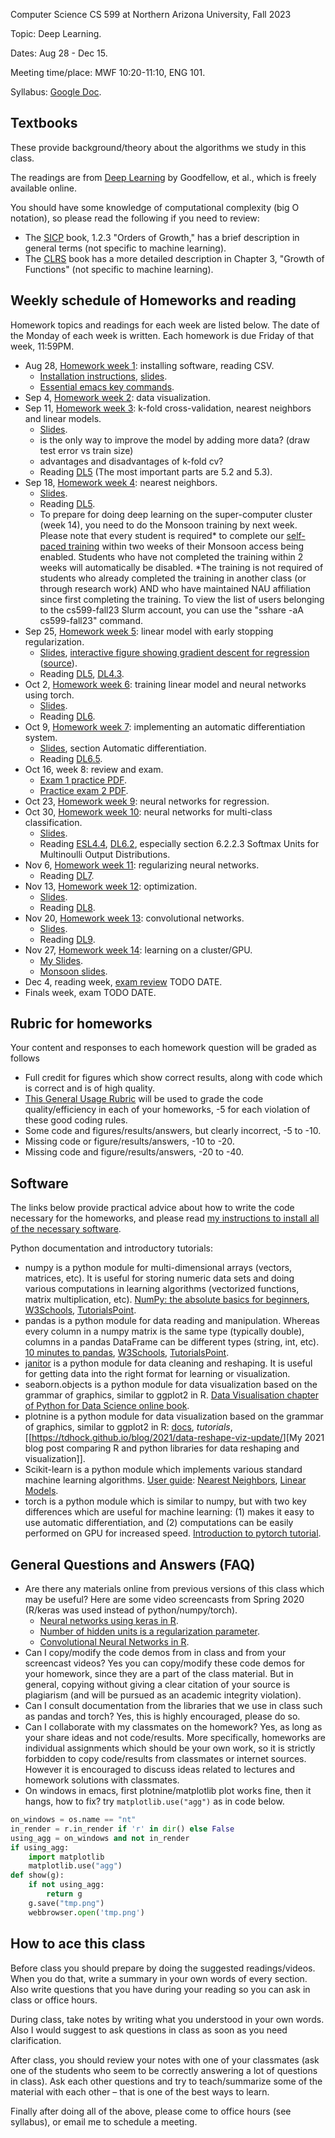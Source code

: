 Computer Science CS 599 at Northern Arizona University, Fall 2023

Topic: Deep Learning.

Dates: Aug 28 - Dec 15.

Meeting time/place: MWF 10:20-11:10, ENG 101.

Syllabus: [[https://docs.google.com/document/d/1WXRxO2AVG25DVwNYgxUA_iN0pTeLEs8G8yQ0grLjmt8/edit?usp=sharing][Google Doc]].

** Textbooks

These provide background/theory about the algorithms we study in this class.
   
The readings are from [[https://www.deeplearningbook.org/][Deep Learning]] by Goodfellow, et al., which is
freely available online.

You should have some knowledge of computational complexity (big O
notation), so please read the following if you need to review:
- The [[https://mitpress.mit.edu/sites/default/files/sicp/full-text/book/book-Z-H-4.html#%25_toc_%25_sec_1.2.3][SICP]] book, 1.2.3 "Orders of Growth," has a brief description in
  general terms (not specific to machine learning).
- The [[https://arizona-nau.primo.exlibrisgroup.com/discovery/fulldisplay?vid=01NAU_INST:01NAU&search_scope=MyInst_and_CI&tab=Everything&docid=alma991007591689703842&lang=en&context=L&adaptor=Local%2520Search%2520Engine&query=any,contains,algorithms%2520introduction&offset=0&virtualBrowse=true][CLRS]] book has a more detailed description in Chapter 3, "Growth
  of Functions" (not specific to machine learning).

** Weekly schedule of Homeworks and reading

Homework topics and readings for each week are listed below. The date
of the Monday of each week is written. Each homework is due Friday of
that week, 11:59PM.

- Aug 28, [[file:homeworks/01-installation.org][Homework week 1]]: installing software, reading CSV.
  - [[file:installation.org][Installation instructions]], [[file:slides/01-intro-slides/slides.pdf][slides]].
  - [[https://tdhock.github.io/blog/2023/essential-emacs-key-commands/][Essential emacs key commands]].
- Sep 4, [[file:homeworks/02-data-viz.org][Homework week 2]]: data visualization.
- Sep 11,  [[file:homeworks/03-k-fold-cross-validation.org][Homework week 3]]: k-fold cross-validation, nearest neighbors
  and linear models.
  - [[file:slides/02-cross-validation.pdf][Slides]].
  - is the only way to improve the model by adding more data? (draw
    test error vs train size)
  - advantages and disadvantages of k-fold cv?
  - Reading [[https://www.deeplearningbook.org/contents/ml.html][DL5]] (The most important parts are 5.2 and 5.3).
- Sep 18,  [[file:homeworks/04-nearest-neighbors.org][Homework week 4]]: nearest neighbors.
  - [[file:slides/03-nearest-neighbors.pdf][Slides]].
  - Reading [[https://www.deeplearningbook.org/contents/ml.html][DL5]].
  - To prepare for doing deep learning on the super-computer cluster
    (week 14), you need to do the Monsoon training by next week.
    Please note that every student is required* to complete our
    [[https://in.nau.edu/arc/obtaining-an-account/][self-paced training]] within two weeks of their Monsoon access being
    enabled. Students who have not completed the training within 2
    weeks will automatically be disabled. *The training is not
    required of students who already completed the training in another
    class (or through research work) AND who have maintained NAU
    affiliation since first completing the training.  To view the list
    of users belonging to the cs599-fall23 Slurm account, you can use
    the "sshare -aA cs599-fall23" command.
- Sep 25,  [[file:homeworks/05-linear-model-early-stopping.org][Homework week 5]]: linear model with early stopping
  regularization.
  - [[file:slides/04-linear-models.pdf][Slides]], [[http://ml.nau.edu/viz/2022-02-02-gradient-descent-regression/][interactive figure showing gradient descent for regression]] ([[https://github.com/tdhock/cs570-spring-2022/blob/master/figure-gradient-descent-regression.R][source]]).
  - Reading [[https://www.deeplearningbook.org/contents/ml.html][DL5]], [[https://www.deeplearningbook.org/contents/numerical.html][DL4.3]]. 
- Oct 2, [[file:homeworks/06-torch-mlp.org][Homework week 6]]:
  training linear model and neural networks using torch.
  - [[file:slides/torch-part1/06-backprop.pdf][Slides]].
  - Reading [[https://www.deeplearningbook.org/contents/mlp.html][DL6]].
- Oct 9, [[file:homeworks/07-auto-diff.org][Homework week 7]]:
  implementing an automatic differentiation system.
  - [[file:slides/torch-part1/06-backprop.pdf][Slides]], section Automatic differentiation.
  - Reading [[https://www.deeplearningbook.org/contents/mlp.html][DL6.5]].
- Oct 16, week 8: review and exam.
  - [[file:exams/exam1_practice.pdf][Exam 1 practice PDF]].
  - [[file:exams/exam2_practice.pdf][Practice exam 2 PDF]].
- Oct 23, [[file:homeworks/09-regression.org][Homework week 9]]: neural networks for regression.
- Oct 30, [[file:homeworks/10-multi-class.org][Homework week 10]]: neural networks for multi-class
  classification.
  - [[file:slides/torch-part1/06-backprop.pdf][Slides]]. 
  - Reading [[https://hastie.su.domains/ElemStatLearn/printings/ESLII_print12.pdf][ESL4.4]], [[https://www.deeplearningbook.org/contents/mlp.html][DL6.2]], especially section 6.2.2.3 Softmax Units for
    Multinoulli Output Distributions.
- Nov 6, [[file:homeworks/11-regularization.org][Homework week 11]]: regularizing neural networks.
  - Reading [[https://www.deeplearningbook.org/contents/regularization.html][DL7]].
- Nov 13, [[file:homeworks/12-optimization.org][Homework week 12]]: optimization.
  - [[file:slides/12-optimization.pdf][Slides]].
  - Reading [[https://www.deeplearningbook.org/contents/optimization.html][DL8]].
- Nov 20, [[file:homeworks/13-convolutional-networks.org][Homework week 13]]: convolutional networks.
  - [[file:slides/torch-part1/12-convolutional-networks.pdf][Slides]].
  - Reading [[https://www.deeplearningbook.org/contents/convnets.html][DL9]].
- Nov 27, [[file:homeworks/14-cluster-gpu.org][Homework week 14]]: learning on a cluster/GPU.
  - [[file:slides/torch-part1/06-backprop.pdf][My Slides]].
  - [[https://rcdata.nau.edu/hpcpub/workshops/odintro.pdf][Monsoon slides]].
- Dec 4, reading week, [[file:exams/exam3_practice.org][exam review]] TODO DATE.
- Finals week, exam TODO DATE.

** Rubric for homeworks

Your content and responses to each homework question will be graded as
follows
- Full credit for figures which show correct results, along with code
  which is correct and is of high quality.
- [[https://docs.google.com/document/d/1wLejtG_CU-Gcc5LGBt8woliCd4DyDOfu0ZgCY2HYa0A/edit?usp=sharing][This General Usage Rubric]] will be used to grade the code
  quality/efficiency in each of your homeworks, -5 for each
  violation of these good coding rules.
- Some code and figures/results/answers, but clearly incorrect, -5 to -10.
- Missing code or figure/results/answers, -10 to -20.
- Missing code and figure/results/answers, -20 to -40.

** Software 

The links below provide practical advice about how to write the code
necessary for the homeworks, and please read [[file:installation.org][my instructions to
install all of the necessary software]].

Python documentation and introductory tutorials:
- numpy is a python module for multi-dimensional arrays (vectors,
  matrices, etc). It is useful for storing numeric data sets and doing
  various computations in learning algorithms (vectorized functions,
  matrix multiplication, etc). [[https://numpy.org/doc/stable/user/absolute_beginners.html][NumPy: the absolute basics for
  beginners]], [[https://www.w3schools.com/python/numpy/numpy_intro.asp][W3Schools]], [[https://www.tutorialspoint.com/numpy/numpy_introduction.htm][TutorialsPoint]].
- pandas is a python module for data reading and manipulation. Whereas
  every column in a numpy matrix is the same type (typically double),
  columns in a pandas DataFrame can be different types (string, int,
  etc). [[https://pandas.pydata.org/pandas-docs/stable/user_guide/10min.html][10 minutes to pandas]], [[https://www.w3schools.com/python/pandas/pandas_intro.asp][W3Schools]], [[https://www.tutorialspoint.com/python_pandas/python_pandas_introduction.htm][TutorialsPoint]].
- [[https://pyjanitor-devs.github.io/pyjanitor/][janitor]] is a python module for data cleaning and reshaping. It is
  useful for getting data into the right format for learning or
  visualization.
- seaborn.objects is a python module for data visualization based on
  the grammar of graphics, similar to ggplot2 in R. [[https://aeturrell.github.io/python4DS/data-visualise.html][Data Visualisation
  chapter of Python for Data Science online book]].
- plotnine is a python module for data visualization based on the
  grammar of graphics, similar to ggplot2 in R: [[https://plotnine.readthedocs.io/en/stable/index.html][docs]], [[tutorials]], [[https://tdhock.github.io/blog/2021/data-reshape-viz-update/][My
  2021 blog post comparing R and python libraries for data reshaping
  and visualization]].
- Scikit-learn is a python module which implements various standard
  machine learning algorithms. [[https://scikit-learn.org/stable/user_guide.html][User guide]]: [[https://scikit-learn.org/stable/modules/neighbors.html][Nearest Neighbors]], [[https://scikit-learn.org/stable/modules/linear_model.html][Linear
  Models]].
- torch is a python module which is similar to numpy, but with two key
  differences which are useful for machine learning: (1) makes it easy
  to use automatic differentiation, and (2) computations can be easily
  performed on GPU for increased speed. [[https://pytorch.org/tutorials/beginner/nlp/pytorch_tutorial.html][Introduction to pytorch
  tutorial]].

** General Questions and Answers (FAQ)

- Are there any materials online from previous versions of this class
  which may be useful? Here are some video screencasts from Spring
  2020 (R/keras was used instead of python/numpy/torch).
  - [[https://www.youtube.com/playlist?list=PLwc48KSH3D1PYdSd_27USy-WFAHJIfQTK][Neural networks using keras in R]].
  - [[https://www.youtube.com/playlist?list=PLwc48KSH3D1MvTf_JOI00_eIPcoeYMM_o][Number of hidden units is a regularization parameter]].
  - [[https://www.youtube.com/playlist?list=PLwc48KSH3D1O1iWRXid7CsiXI9gO9lS4V][Convolutional Neural Networks in R]].
- Can I copy/modify the code demos from in class and from your screencast videos? 
  Yes you can copy/modify these code demos for your homework, since
  they are a part of the class material. 
  But in general, copying without giving 
  a clear citation of your source is plagiarism
  (and will be pursued as an academic integrity violation).
- Can I consult documentation from the libraries that we use in class such as pandas and torch?
  Yes, this is highly encouraged, please do so.
- Can I collaborate with my classmates on the homework? 
  Yes, as long as your share ideas and not code/results. 
  More specifically, homeworks are individual assignments which should be your own work, 
  so it is strictly forbidden to copy code/results from classmates or internet sources.
  However it is encouraged to discuss ideas related to lectures and 
  homework solutions with classmates.
- On windows in emacs, first plotnine/matplotlib plot works fine, then
  it hangs, how to fix? try =matplotlib.use("agg")= as in code below.

#+begin_src python
on_windows = os.name == "nt"
in_render = r.in_render if 'r' in dir() else False
using_agg = on_windows and not in_render
if using_agg:
    import matplotlib
    matplotlib.use("agg")
def show(g):
    if not using_agg:
        return g
    g.save("tmp.png")
    webbrowser.open('tmp.png')
#+end_src
  
** How to ace this class

Before class you should prepare by doing the suggested
readings/videos. When you do that, write a summary in your own words
of every section. Also write questions that you have during your
reading so you can ask in class or office hours.

During class, take notes by writing what you understood in your own
words. Also I would suggest to ask questions in class as soon as you
need clarification.

After class, you should review your notes with one of your classmates
(ask one of the students who seem to be correctly answering a lot of
questions in class). Ask each other questions and try to
teach/summarize some of the material with each other -- that is one of
the best ways to learn.

Finally after doing all of the above, please come to office hours (see
syllabus), or email me to schedule a meeting.

